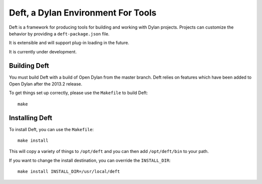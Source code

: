 Deft, a Dylan Environment For Tools
===================================

Deft is a framework for producing tools for building and working
with Dylan projects.  Projects can customize the behavior by
providing a ``deft-package.json`` file.

It is extensible and will support plug-in loading in the future.

It is currently under development.

Building Deft
-------------

You must build Deft with a build of Open Dylan from the master
branch. Deft relies on features which have been added to Open
Dylan after the 2013.2 release.

To get things set up correctly, please use the ``Makefile`` to
build Deft::

    make

Installing Deft
---------------

To install Deft, you can use the ``Makefile``::

    make install

This will copy a variety of things to ``/opt/deft`` and you
can then add ``/opt/deft/bin`` to your path.

If you want to change the install destination, you can override
the ``INSTALL_DIR``::

    make install INSTALL_DIR=/usr/local/deft
